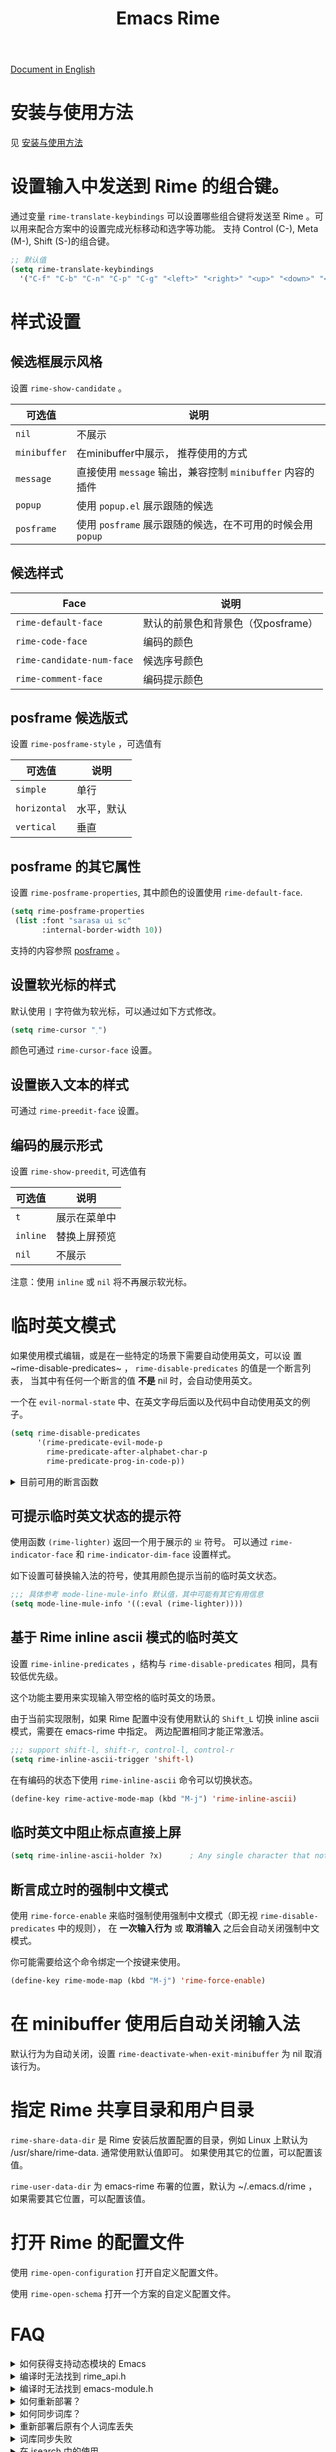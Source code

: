 #+TITLE: Emacs Rime

[[https://melpa.org/#/rime][file:https://melpa.org/packages/rime-badge.svg]] [[https://stable.melpa.org/#/rime][file:https://stable.melpa.org/packages/rime-badge.svg]]

[[file:README_EN.org][Document in English]]

[[file:https://i.imgur.com/jHpk7BT.gif]]

* 安装与使用方法

  见 [[file:INSTALLATION.org][安装与使用方法]]

* 设置输入中发送到 Rime 的组合键。

通过变量 ~rime-translate-keybindings~ 可以设置哪些组合键将发送至 Rime 。可以用来配合方案中的设置完成光标移动和选字等功能。
支持 Control (C-), Meta (M-), Shift (S-)的组合键。

#+BEGIN_SRC emacs-lisp
  ;; 默认值
  (setq rime-translate-keybindings
    '("C-f" "C-b" "C-n" "C-p" "C-g" "<left>" "<right>" "<up>" "<down>" "<prior>" "<next>" "<delete>"))
#+END_SRC

* 样式设置
** 候选框展示风格

设置 ~rime-show-candidate~ 。

| 可选值     | 说明                                                   |
|------------+--------------------------------------------------------|
| ~nil~        | 不展示                                                 |
| ~minibuffer~ | 在minibuffer中展示， 推荐使用的方式                    |
| ~message~    | 直接使用 ~message~ 输出，兼容控制 ~minibuffer~ 内容的插件  |
| ~popup~      | 使用 ~popup.el~ 展示跟随的候选                           |
| ~posframe~   | 使用 ~posframe~ 展示跟随的候选，在不可用的时候会用 ~popup~ |

** 候选样式

| Face                    | 说明                               |
|-------------------------+------------------------------------|
| ~rime-default-face~       | 默认的前景色和背景色（仅posframe） |
| ~rime-code-face~          | 编码的颜色                         |
| ~rime-candidate-num-face~ | 候选序号颜色                       |
| ~rime-comment-face~       | 编码提示颜色                       |

** posframe 候选版式
设置 ~rime-posframe-style~ ，可选值有
| 可选值     | 说明       |
|------------+------------|
| ~simple~     | 单行       |
| ~horizontal~ | 水平，默认 |
| ~vertical~   | 垂直       |

** posframe 的其它属性
设置 ~rime-posframe-properties~, 其中颜色的设置使用 ~rime-default-face~.
#+begin_src emacs-lisp
  (setq rime-posframe-properties
   (list :font "sarasa ui sc"
         :internal-border-width 10))
#+end_src
支持的内容参照 [[https://github.com/tumashu/posframe/blob/master/posframe.el#L212][posframe]] 。

** 设置软光标的样式

默认使用 ~|~ 字符做为软光标，可以通过如下方式修改。

#+BEGIN_SRC emacs-lisp
  (setq rime-cursor "˰")
#+END_SRC

颜色可通过 ~rime-cursor-face~ 设置。

** 设置嵌入文本的样式

可通过 ~rime-preedit-face~ 设置。

** 编码的展示形式

设置 ~rime-show-preedit~, 可选值有
| 可选值 | 说明         |
|--------+--------------|
| ~t~      | 展示在菜单中 |
| ~inline~ | 替换上屏预览 |
| ~nil~    | 不展示       |

注意：使用 ~inline~ 或 ~nil~ 将不再展示软光标。

* 临时英文模式
如果使用模式编辑，或是在一些特定的场景下需要自动使用英文，可以设
置~rime-disable-predicates~ ， ~rime-disable-predicates~ 的值是一个断言列表，
当其中有任何一个断言的值 **不是** nil 时，会自动使用英文。

一个在 ~evil-normal-state~ 中、在英文字母后面以及代码中自动使用英文的例子。

#+BEGIN_SRC emacs-lisp
  (setq rime-disable-predicates
        '(rime-predicate-evil-mode-p
          rime-predicate-after-alphabet-char-p
          rime-predicate-prog-in-code-p))
#+END_SRC

#+html: <details>
#+html: <summary>目前可用的断言函数</summary>

- ~rime-predicate-after-alphabet-char-p~

  在英文字符串之后（必须为以字母开头的英文字符串）

- ~rime-predicate-after-ascii-char-p~

  任意英文字符后

- ~rime-predicate-prog-in-code-p~

  在 ~prog-mode~ 和 ~conf-mode~ 中除了注释和引号内字符串之外的区域

- ~rime-predicate-in-code-string-p~

  在代码的字符串中，不含注释的字符串。

- ~rime-predicate-evil-mode-p~

  在 ~evil-mode~ 的非编辑状态下

- ~rime-predicate-ace-window-p~

  激活 ~ace-window-mode~

- ~rime-predicate-hydra-p~

  如果激活了一个 ~hydra~ keymap

- ~rime-predicate-current-input-punctuation-p~

  当要输入的是符号时

- ~rime-predicate-punctuation-after-space-cc-p~

  当要在中文字符且有空格之后输入符号时

- ~rime-predicate-punctuation-after-ascii-p~

  当要在任意英文字符之后输入符号时

- ~rime-predicate-punctuation-line-begin-p~

  在行首要输入符号时

- ~rime-predicate-space-after-ascii-p~

  在任意英文字符且有空格之后

- ~rime-predicate-space-after-cc-p~

  在中文字符且有空格之后

- ~rime-predicate-current-uppercase-letter-p~

  将要输入的为大写字母时

- ~rime-predicate-tex-math-or-command-p~

  在 (La)TeX 数学环境中或者输入 (La)TeX 命令时

#+html: </details>

** 可提示临时英文状态的提示符

使用函数 ~(rime-lighter)~ 返回一个用于展示的 ~ㄓ~ 符号。
可以通过 ~rime-indicator-face~ 和 ~rime-indicator-dim-face~ 设置样式。

如下设置可替换输入法的符号，使其用颜色提示当前的临时英文状态。

#+begin_src emacs-lisp
  ;;; 具体参考 mode-line-mule-info 默认值，其中可能有其它有用信息
  (setq mode-line-mule-info '((:eval (rime-lighter))))
#+end_src

** 基于 Rime inline ascii 模式的临时英文

设置 ~rime-inline-predicates~ ，结构与 ~rime-disable-predicates~ 相同，具有较低优先级。

这个功能主要用来实现输入带空格的临时英文的场景。

由于当前实现限制，如果 Rime 配置中没有使用默认的 ~Shift_L~ 切换 inline ascii 模式，需要在 emacs-rime 中指定。
两边配置相同才能正常激活。

#+begin_src emacs-lisp
  ;;; support shift-l, shift-r, control-l, control-r
  (setq rime-inline-ascii-trigger 'shift-l)
#+end_src

在有编码的状态下使用 ~rime-inline-ascii~ 命令可以切换状态。

#+begin_src emacs-lisp
  (define-key rime-active-mode-map (kbd "M-j") 'rime-inline-ascii)
#+end_src

** 临时英文中阻止标点直接上屏
#+begin_src emacs-lisp
  (setq rime-inline-ascii-holder ?x)      ; Any single character that not trigger auto commit
#+end_src

** 断言成立时的强制中文模式
使用 ~rime-force-enable~ 来临时强制使用强制中文模式（即无视 ~rime-disable-predicates~ 中的规则），
在 *一次输入行为* 或 *取消输入* 之后会自动关闭强制中文模式。

你可能需要给这个命令绑定一个按键来使用。

#+begin_src emacs-lisp
  (define-key rime-mode-map (kbd "M-j") 'rime-force-enable)
#+end_src

* 在 minibuffer 使用后自动关闭输入法

默认行为为自动关闭，设置 ~rime-deactivate-when-exit-minibuffer~ 为 nil 取消该行为。

* 指定 Rime 共享目录和用户目录

~rime-share-data-dir~ 是 Rime 安装后放置配置的目录，例如 Linux 上默认为 /usr/share/rime-data. 通常使用默认值即可。
如果使用其它的位置，可以配置该值。

~rime-user-data-dir~ 为 emacs-rime 布署的位置，默认为 ~/.emacs.d/rime ，如果需要其它位置，可以配置该值。

* 打开 Rime 的配置文件

使用 ~rime-open-configuration~ 打开自定义配置文件。

使用 ~rime-open-schema~ 打开一个方案的自定义配置文件。

* FAQ

#+html: <details>
#+html: <summary>如何获得支持动态模块的 Emacs</summary>
**** Linux
Linux 各主要发行版自带 emacs 默认已启用动态模块支持。

**** MacOS
***** emacs-plus 默认启用 ~--with-modules~ 选项，使用 homebrew 安装命令如下：
#+BEGIN_SRC shell
brew tap d12frosted/emacs-plus
brew install emacs-plus
#+END_SRC

***** emacs-mac 安装时需要启用 ~--with-modules~ 选项，使用 homebrew 安装命令如下 :
#+BEGIN_SRC shell
brew tap railwaycat/emacsmacport
brew install emacs-mac --with-modules
#+END_SRC

**** 手工编译

使用 ~--with-modules~ 选项.
#+html: </details>

#+html: <details>
#+html: <summary>编译时无法找到 rime_api.h</summary>

必须设置 ~rime-librime-root~ 参照安装方法中的说明。

#+html: </details>

#+html: <details>
#+html: <summary>编译时无法找到 emacs-module.h</summary>

如果自己编译 Emacs 且没有安装到标准目录（/usr/, /usr/local/），
*必须* 指定 ~rime-emacs-module-header-root~ 。

在 ~:custom~ 中加入如下内容.

(假设将 Emacs 安装到了 ~/emacs)

#+BEGIN_SRC emacs-lisp
(rime-emacs-module-header-root "~/emacs/include")
#+END_SRC

#+html: </details>

#+html: <details>
#+html: <summary>如何重新部署？</summary>

~emacs-rime~ 的配置文件更新之后，与RIME一样，都需要重新部署才可生效。

以添加 ~地球拼音（terra_pinyin）~ 为例。

找到 ~emacs-rime~ 配置所在路径，或使用 ~M-x rime-open-configuration~ 打开文件 ~default.custome.yaml~ ，在 ~patch:schema_list~ 中添加 ~- schema: terra_pinyin~ ，需要 ~M-x rime-deploy~ 重新部署才可启用地球拼音方案，重新部署成功后按 ~C-`~ 选择输入方案。

示例如下：
#+BEGIN_SRC yaml
patch:
  schema_list:
    - schema: luna_pinyin
    - schema: pinyin_simp
    - schema: terra_pinyin
  menu/page_size: 7 # 每页显示7个候选字词。
  switcher:
    hotkeys:
      - Control+grave # 激活RIME选单的快捷键，某些版本的RIME支持<F4>为快捷键，容易与其他软件冲突。
#+END_SRC

#+html: </details>

#+html: <details>
#+html: <summary>如何同步词库？</summary>

~M-x rime-sync~ 可对RIME输入方案和词库进行同步与备份，每次同步双向进行，词库生成的备份文件为 ~sync/ins_id/schema.userdb.txt~ ，其本身是文件夹 ~schema.userdb/~ 中词库与词频使用记录的纯文本形式，方便用户跨平台、多设备使用。

所谓双向同步，即当前设备中的词频或用户自造词（ ~schema.userdb/~ 中）与备份文件（ ~sync/ins_id/schema.userdb.txt~ 中）所记录的词库会被RIME合并，其 *并集* 将会继续记录在 ~schema.userdb/~ 中，同时生成一份新的备份文件，仍名为 ~sync/ins_id/schema.userdb.txt~ ，并（在不询问用户的情况下）将旧的覆盖。

上述路径中 ~sync~ 文件夹与配置文件 ~default.custom.yaml~ 在同一目录， ~ins_id~ 对应的是 ~installation.yaml~ 文件中 ~installation_id~ 的值，默认值为随机生成，可自定义为其他字符串。

以添加 ~地球拼音（terra_pinyin）~ 后同步为例。启用该方案后，在RIME数据目录下会产生名为 ~terra_pinyin.userdb~ 的文件夹，其中为使用频率与自造词的记录，不可随意修改。同步前先修改 ~installation.yaml~ 中内容为自定义的 ~installation_id: "hesperus"~ ，之后 ~M-x rime-sync~ ，将会在 ~sync/hesperus/~ 生成文件 ~terra_pinyin.userdb.txt~ （词库）与 ~terra_pinyin.schema.yaml~ （输入方案）。

若在其他设备或系统中有个人积累的词库，想继续使用。则先在旧系统中进行同步，将生成的 ~terra_pinyin.userdb.txt~ 复制到当前系统的 ~sync/hesperus/~ 下，再进行同步或部署，此时旧系统中备份的词库将会被合并到当前系统的 ~terra_pinyin.userdb/~ ，新的并集也将会被同时导出，并覆盖 ~terra_pinyin.userdb.txt~ 。

#+html: </details>

#+html: <details>
#+html: <summary>重新部署后原有个人词库丢失</summary>

（以地球拼音方案在fcitx-rime与emacs-rime中使用为例。）

*不建议 ~emacs-rime~ 与 ~fcitx-rime~ 共用数据文件夹* 。若设置
#+BEGIN_SRC emacs-lisp
(setq rime-user-data-dir "~/.config/fcitx/rime/")
#+END_SRC
，则在 ~emacs-rime~ 初次部署后，将会生成新的 ~terra_pinyin.userdb/~ 文件夹，原有 ~fcitx-rime~ 使用记录将会被移动到 ~terra_pinyin.userdb.old/~ ，此时新的 ~terra_pinyin.userdb.txt~ 中词频为空。

***** 如何找回
设置 ~emacs-rime~ 用户数据目录到其他文件夹，删除 ~terra_pinyin.userdb/~ 并将 ~terra_pinyin.userdb.old/~ 重命名为前者，再次同步或部署， ~terra_pinyin.userdb.txt~ 亦将恢复。

#+html: </details>

#+html: <details>
#+html: <summary>词库同步失败</summary>

（以地球拼音方案使用为例。）

*建议将不同设备或系统中的 ~installation_id~ 设为同一值* 。若其不同，则可能同步失败，即从旧系统同步并复制的 ~terra_pinyin.userdb.txt~ 中的词频记录不会被纳入到当前的 ~terra_pinyin.userdb/~ 。
此时该文件中词频不为空，但其中 ~user_id~ 等不同，修改此值后再次同步仍可能不生效。

#+html: </details>

#+html: <details>
#+html: <summary>在 isearch 中的使用</summary>

目前在 isearch 中不能正常工作，但是可以使用 [[https://github.com/zk-phi/phi-search][phi-search]].

#+html: </details>

#+html: <details>
#+html: <summary>候选框最后一项不显示？</summary>

极少数用户下会偶尔出现最后一个候选词不显示的情况，可以确定跟 `posframe` 有关，但
目前尚未找到原因，有一个暂时的解决办法，就是给候选词列表最后附加一个全角空格，这
样即使出现“吃字”的情况也只是把末尾的全角空格“吃”掉，不会影响候选词的显示。代码如
下：
#+BEGIN_SRC emacs-lisp
  (defun +rime--posframe-display-content-a (args)
    "给 `rime--posframe-display-content' 传入的字符串加一个全角空
格，以解决 `posframe' 偶尔吃字的问题。"
    (cl-destructuring-bind (content) args
      (let ((newresult (if (string-blank-p content)
                           content
                         (concat content "　"))))
        (list newresult))))

  (if (fboundp 'rime--posframe-display-content)
      (advice-add 'rime--posframe-display-content
                  :filter-args
                  #'+rime--posframe-display-content-a)
    (error "Function `rime--posframe-display-content' is not available."))
#+END_SRC

#+html: </details>

#+html: <details>
#+html: <summary>无需 librime 纯 Emacs 实现的输入法？</summary>

你可能需要 [[https://github.com/tumashu/pyim][pyim]].

#+html: </details>

#+html: <details>
#+html: <summary>如何结合evil-escape一起使用？</summary>

在你的配置中添加如下内容，即可在当前没有输入内容（没有preedit overlay）的情况
下，用[[https://github.com/syl20bnr/evil-escape][evil-escape]]的按键回到normal模式。

#+BEGIN_SRC emacs-lisp
  (defun rime-evil-escape-advice (orig-fun key)
    "advice for `rime-input-method' to make it work together with `evil-escape'.
	Mainly modified from `evil-escape-pre-command-hook'"
    (if rime--preedit-overlay
	;; if `rime--preedit-overlay' is non-nil, then we are editing something, do not abort
	(apply orig-fun (list key))
      (when (featurep 'evil-escape)
	(let* (
	       (fkey (elt evil-escape-key-sequence 0))
	       (skey (elt evil-escape-key-sequence 1))
	       (evt (read-event nil nil evil-escape-delay))
	       )
	  (cond
	   ((and (characterp evt)
		 (or (and (char-equal key fkey) (char-equal evt skey))
		     (and evil-escape-unordered-key-sequence
			  (char-equal key skey) (char-equal evt fkey))))
	    (evil-repeat-stop)
	    (evil-normal-state))
	   ((null evt) (apply orig-fun (list key)))
	   (t
	    (apply orig-fun (list key))
	    (if (numberp evt)
		(apply orig-fun (list evt))
	      (setq unread-command-events (append unread-command-events (list evt))))))))))

  (advice-add 'rime-input-method :around #'rime-evil-escape-advice)
#+END_SRC

#+html: </details>

* 感谢所有的 Contributor

- [[https://github.com/Z572][Z572]]
- [[https://github.com/cnsunyour][cnsunyour]]
- [[https://github.com/shuxiao9058][shuxiao9058]]
- [[https://github.com/lkzz][lkzz]]
- [[https://github.com/wsw0108][wsw0108]]
- [[https://github.com/HesperusArcher][HesperusArcher]]
- [[https://github.com/longminwang][longminwang]]
- [[https://github.com/chuxubank][chuxubank]]
- [[https://github.com/jixiuf][jixiuf]]
- [[https://github.com/cireu][cireu]]
- [[https://github.com/ilupin][ilupin]]
- [[https://github.com/dwuggh][dwuggh]]
- [[https://github.com/zilongshanren][zilongshanren]]
- [[https://github.com/zhmars][zhmars]]
- [[https://github.com/syohex][syohex]]
- [[https://github.com/pmeiyu][pmeiyu]]
- [[https://github.com/p1uxtar][p1uxtar]]
- [[https://github.com/gemone][gemone]]
- [[https://github.com/casouri][casouri]]
- [[https://github.com/Tubo][Tubo]]
- [[https://github.com/Eason0210][Eason0210]]

